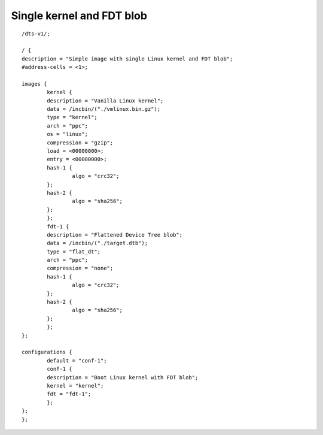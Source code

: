 .. SPDX-License-Identifier: GPL-2.0+

Single kernel and FDT blob
==========================

::

	/dts-v1/;

	/ {
	description = "Simple image with single Linux kernel and FDT blob";
	#address-cells = <1>;

	images {
		kernel {
		description = "Vanilla Linux kernel";
		data = /incbin/("./vmlinux.bin.gz");
		type = "kernel";
		arch = "ppc";
		os = "linux";
		compression = "gzip";
		load = <00000000>;
		entry = <00000000>;
		hash-1 {
			algo = "crc32";
		};
		hash-2 {
			algo = "sha256";
		};
		};
		fdt-1 {
		description = "Flattened Device Tree blob";
		data = /incbin/("./target.dtb");
		type = "flat_dt";
		arch = "ppc";
		compression = "none";
		hash-1 {
			algo = "crc32";
		};
		hash-2 {
			algo = "sha256";
		};
		};
	};

	configurations {
		default = "conf-1";
		conf-1 {
		description = "Boot Linux kernel with FDT blob";
		kernel = "kernel";
		fdt = "fdt-1";
		};
	};
	};
